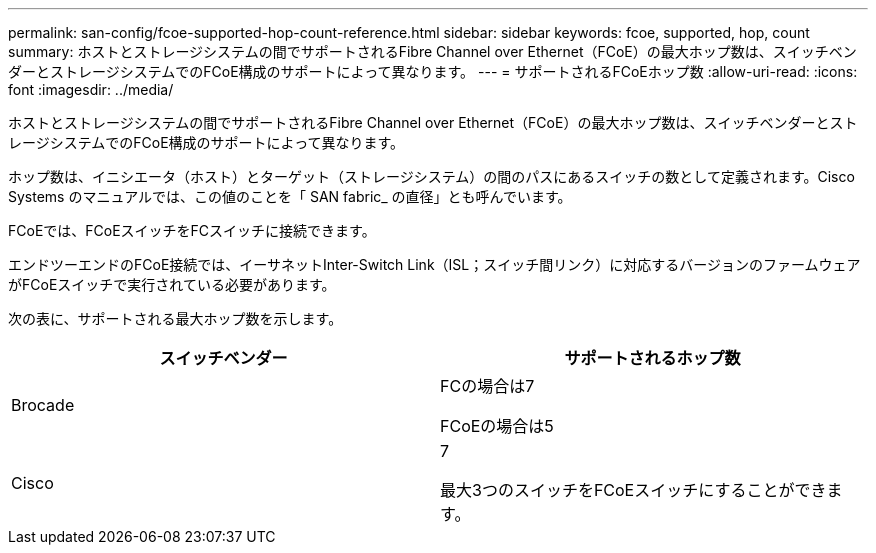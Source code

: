 ---
permalink: san-config/fcoe-supported-hop-count-reference.html 
sidebar: sidebar 
keywords: fcoe, supported, hop, count 
summary: ホストとストレージシステムの間でサポートされるFibre Channel over Ethernet（FCoE）の最大ホップ数は、スイッチベンダーとストレージシステムでのFCoE構成のサポートによって異なります。 
---
= サポートされるFCoEホップ数
:allow-uri-read: 
:icons: font
:imagesdir: ../media/


[role="lead"]
ホストとストレージシステムの間でサポートされるFibre Channel over Ethernet（FCoE）の最大ホップ数は、スイッチベンダーとストレージシステムでのFCoE構成のサポートによって異なります。

ホップ数は、イニシエータ（ホスト）とターゲット（ストレージシステム）の間のパスにあるスイッチの数として定義されます。Cisco Systems のマニュアルでは、この値のことを「 SAN fabric_ の直径」とも呼んでいます。

FCoEでは、FCoEスイッチをFCスイッチに接続できます。

エンドツーエンドのFCoE接続では、イーサネットInter-Switch Link（ISL；スイッチ間リンク）に対応するバージョンのファームウェアがFCoEスイッチで実行されている必要があります。

次の表に、サポートされる最大ホップ数を示します。

[cols="2*"]
|===
| スイッチベンダー | サポートされるホップ数 


 a| 
Brocade
 a| 
FCの場合は7

FCoEの場合は5



 a| 
Cisco
 a| 
7

最大3つのスイッチをFCoEスイッチにすることができます。

|===